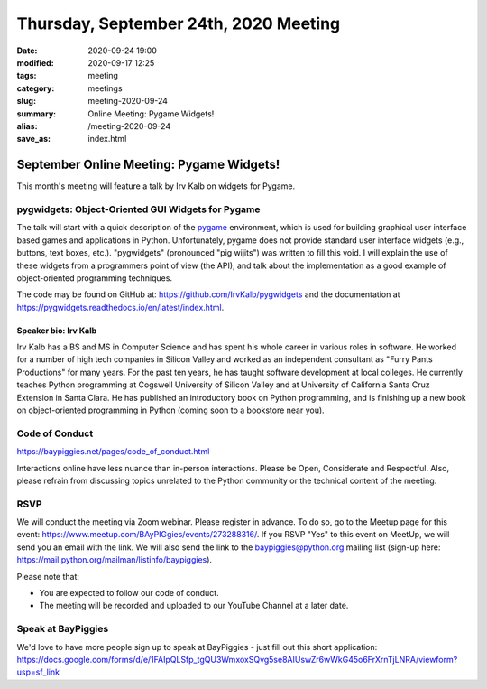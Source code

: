 Thursday, September 24th, 2020 Meeting
######################################

:date: 2020-09-24 19:00
:modified: 2020-09-17 12:25
:tags: meeting
:category: meetings
:slug: meeting-2020-09-24
:summary: Online Meeting: Pygame Widgets!
:alias: /meeting-2020-09-24
:save_as: index.html

September Online Meeting: Pygame Widgets!
==========================================
This month's meeting will feature a talk by Irv Kalb on widgets for Pygame.

pygwidgets: Object-Oriented GUI Widgets for Pygame
--------------------------------------------------
The talk will start with a quick description of the `pygame <https://www.pygame.org/news>`_ environment, which is used for building graphical user interface based games and applications in Python. Unfortunately, pygame does not provide standard user interface widgets (e.g., buttons, text boxes, etc.). "pygwidgets" (pronounced "pig wijits") was written to fill this void. I will explain the use of these widgets from a programmers point of view (the API), and talk about the implementation as a good example of object-oriented programming techniques.

The code may be found on GitHub at: https://github.com/IrvKalb/pygwidgets and the documentation at https://pygwidgets.readthedocs.io/en/latest/index.html.

Speaker bio: Irv Kalb
~~~~~~~~~~~~~~~~~~~~~
Irv Kalb has a BS and MS in Computer Science and has spent his whole career in various roles in software. He worked for a number of high tech companies in Silicon Valley and worked as an independent consultant as "Furry Pants Productions" for many years. For the past ten years, he has taught software development at local colleges. He currently teaches Python programming at Cogswell University of Silicon Valley and at University of California Santa Cruz Extension in Santa Clara. He has published an introductory book on Python programming, and is finishing up a new book on object-oriented programming in Python (coming soon to a bookstore near you).

Code of Conduct
---------------
https://baypiggies.net/pages/code_of_conduct.html

Interactions online have less nuance than in-person interactions. Please be Open, Considerate and Respectful. 
Also, please refrain from discussing topics unrelated to the Python community or the technical content of the meeting.

RSVP
----
We will conduct the meeting via Zoom webinar. Please register in advance. To do so, go to the Meetup page for this event: https://www.meetup.com/BAyPIGgies/events/273288316/. If you RSVP "Yes" to this event on MeetUp, we will send you an email with the link. We will also send the link to the baypiggies@python.org mailing list (sign-up here: https://mail.python.org/mailman/listinfo/baypiggies).

Please note that:

* You are expected to follow our code of conduct.

* The meeting will be recorded and uploaded to our YouTube Channel at a later date.

Speak at BayPiggies
-------------------
We'd love to have more people sign up to speak at BayPiggies - just fill out this short application: https://docs.google.com/forms/d/e/1FAIpQLSfp_tgQU3WmxoxSQvg5se8AIUswZr6wWkG45o6FrXrnTjLNRA/viewform?usp=sf_link

